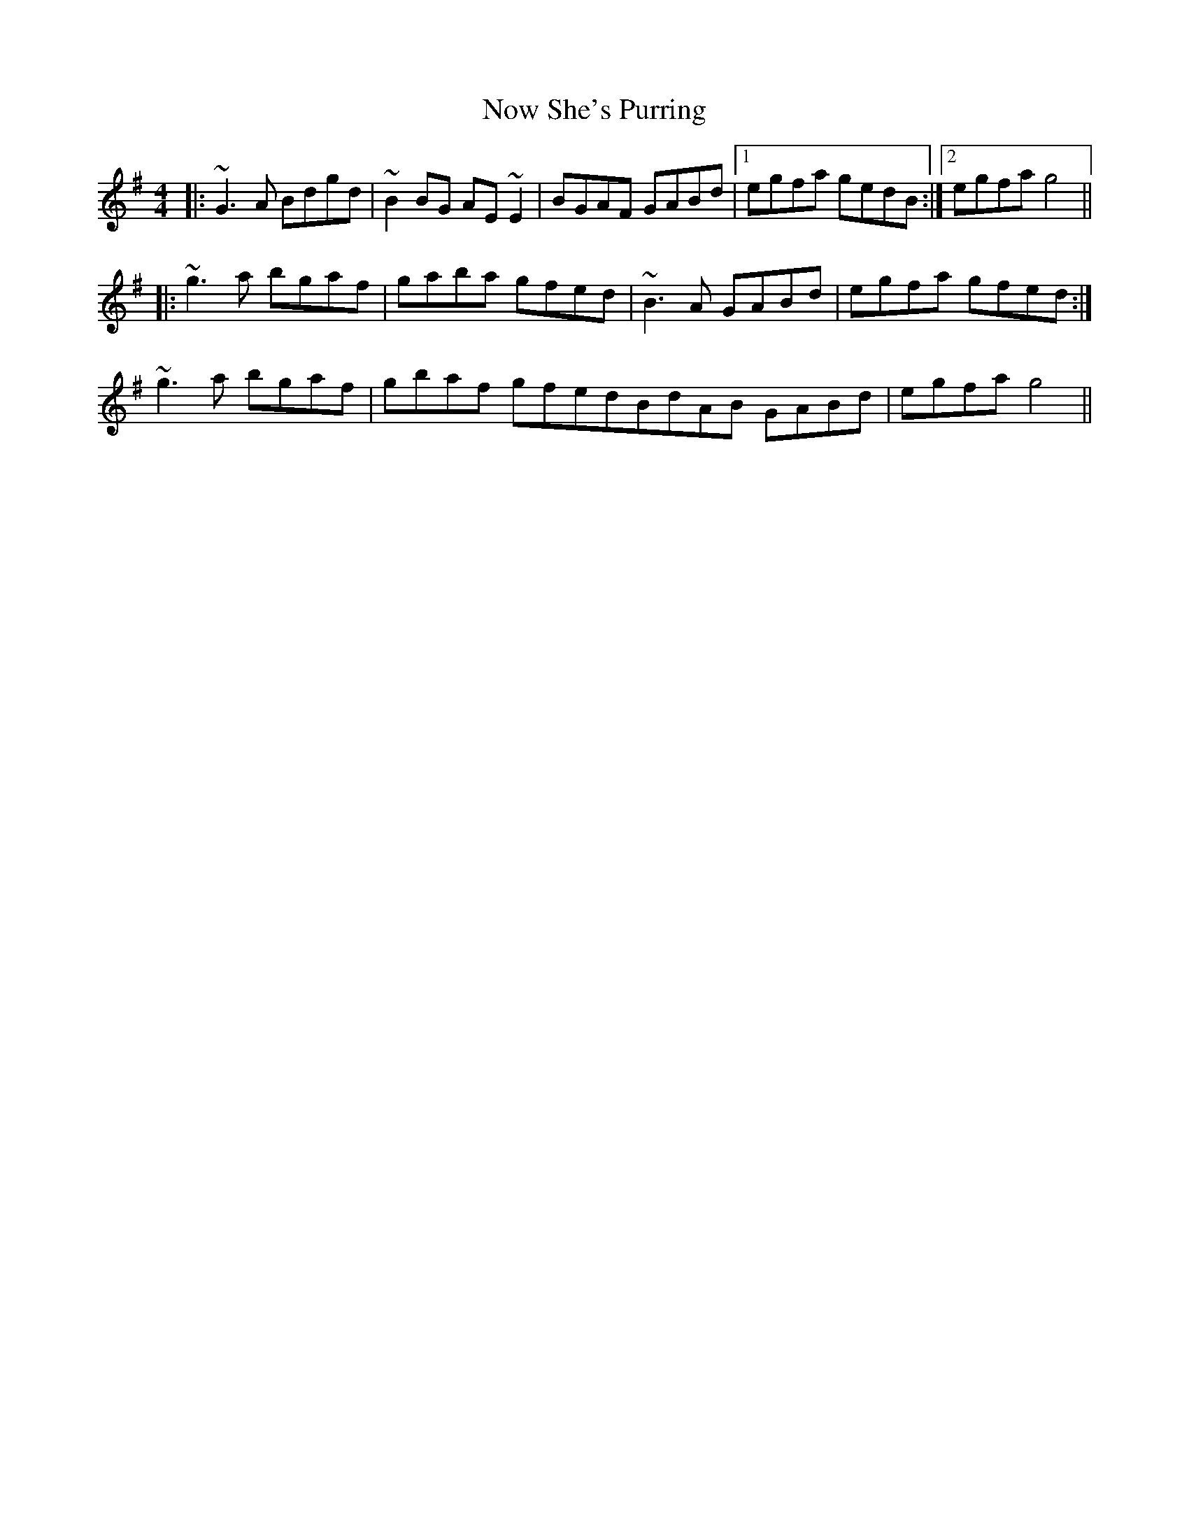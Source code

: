 X: 29706
T: Now She's Purring
R: reel
M: 4/4
K: Gmajor
|:~G3A Bdgd|~B2BG AE~E2|BGAF GABd|1 egfa gedB:|2 egfa g4||
|:~g3a bgaf|gaba gfed|~B3A GABd|egfa gfed:|
~g3a bgaf|gbaf gfedBdAB GABd|egfa g4||

